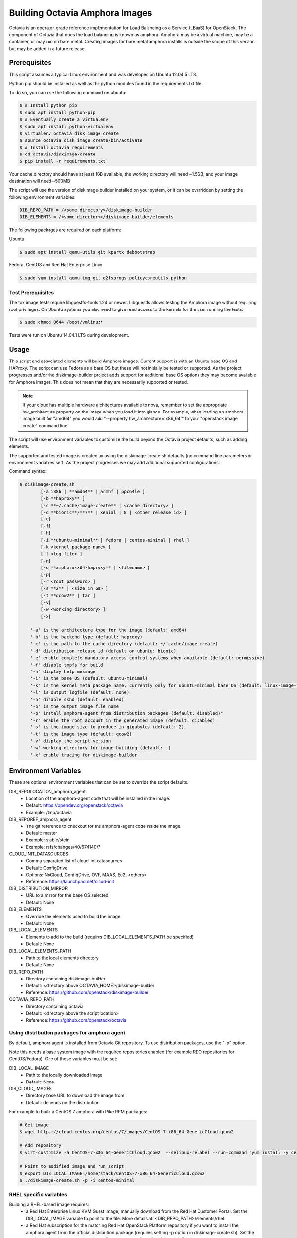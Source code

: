 ===============================
Building Octavia Amphora Images
===============================

Octavia is an operator-grade reference implementation for Load Balancing as a
Service (LBaaS) for OpenStack.  The component of Octavia that does the load
balancing is known as amphora.  Amphora may be a virtual machine, may be a
container, or may run on bare metal.  Creating images for bare metal amphora
installs is outside the scope of this version but may be added in a
future release.

Prerequisites
=============

This script assumes a typical Linux environment and was developed on
Ubuntu 12.04.5 LTS.

Python pip should be installed as well as the python modules found in the
requirements.txt file.

To do so, you can use the following command on ubuntu:

.. code:: bash

   $ # Install python pip
   $ sudo apt install python-pip
   $ # Eventually create a virtualenv
   $ sudo apt install python-virtualenv
   $ virtualenv octavia_disk_image_create
   $ source octavia_disk_image_create/bin/activate
   $ # Install octavia requirements
   $ cd octavia/diskimage-create
   $ pip install -r requirements.txt


Your cache directory should have at least 1GB available, the working directory
will need ~1.5GB, and your image destination will need ~500MB

The script will use the version of diskimage-builder installed on your system,
or it can be overridden by setting the following environment variables:

.. code-block:: bash

    DIB_REPO_PATH = /<some directory>/diskimage-builder
    DIB_ELEMENTS = /<some directory>/diskimage-builder/elements


The following packages are required on each platform:

Ubuntu

.. code:: bash

   $ sudo apt install qemu-utils git kpartx debootstrap

Fedora, CentOS and Red Hat Enterprise Linux

.. code:: bash

   $ sudo yum install qemu-img git e2fsprogs policycoreutils-python

Test Prerequisites
------------------
The tox image tests require libguestfs-tools 1.24 or newer.
Libguestfs allows testing the Amphora image without requiring root privileges.
On Ubuntu systems you also need to give read access to the kernels for the user
running the tests:

.. code:: bash

    $ sudo chmod 0644 /boot/vmlinuz*

Tests were run on Ubuntu 14.04.1 LTS during development.

Usage
=====
This script and associated elements will build Amphora images.  Current support
is with an Ubuntu base OS and HAProxy.  The script can use Fedora
as a base OS but these will not initially be tested or supported.
As the project progresses and/or the diskimage-builder project adds support
for additional base OS options they may become available for Amphora images.
This does not mean that they are necessarily supported or tested.

.. note::

    If your cloud has multiple hardware architectures available to nova,
    remember to set the appropriate hw_architecture property on the
    image when you load it into glance. For example, when loading an
    amphora image built for "amd64" you would add
    "--property hw_architecture='x86_64'" to your "openstack image create"
    command line.

The script will use environment variables to customize the build beyond the
Octavia project defaults, such as adding elements.

The supported and tested image is created by using the diskimage-create.sh
defaults (no command line parameters or environment variables set).  As the
project progresses we may add additional supported configurations.

Command syntax:


.. code-block::

    $ diskimage-create.sh
            [-a i386 | **amd64** | armhf | ppc64le ]
            [-b **haproxy** ]
            [-c **~/.cache/image-create** | <cache directory> ]
            [-d **bionic**/**7** | xenial | 8 | <other release id> ]
            [-e]
            [-f]
            [-h]
            [-i **ubuntu-minimal** | fedora | centos-minimal | rhel ]
            [-k <kernel package name> ]
            [-l <log file> ]
            [-n]
            [-o **amphora-x64-haproxy** | <filename> ]
            [-p]
            [-r <root password> ]
            [-s **2** | <size in GB> ]
            [-t **qcow2** | tar ]
            [-v]
            [-w <working directory> ]
            [-x]

        '-a' is the architecture type for the image (default: amd64)
        '-b' is the backend type (default: haproxy)
        '-c' is the path to the cache directory (default: ~/.cache/image-create)
        '-d' distribution release id (default on ubuntu: bionic)
        '-e' enable complete mandatory access control systems when available (default: permissive)
        '-f' disable tmpfs for build
        '-h' display help message
        '-i' is the base OS (default: ubuntu-minimal)
        '-k' is the kernel meta package name, currently only for ubuntu-minimal base OS (default: linux-image-virtual)
        '-l' is output logfile (default: none)
        '-n' disable sshd (default: enabled)
        '-o' is the output image file name
        '-p' install amphora-agent from distribution packages (default: disabled)"
        '-r' enable the root account in the generated image (default: disabled)
        '-s' is the image size to produce in gigabytes (default: 2)
        '-t' is the image type (default: qcow2)
        '-v' display the script version
        '-w' working directory for image building (default: .)
        '-x' enable tracing for diskimage-builder


Environment Variables
=====================
These are optional environment variables that can be set to override the script
defaults.

DIB_REPOLOCATION_amphora_agent
    - Location of the amphora-agent code that will be installed in the image.
    - Default: https://opendev.org/openstack/octavia
    - Example: /tmp/octavia

DIB_REPOREF_amphora_agent
    - The git reference to checkout for the amphora-agent code inside the
      image.
    - Default: master
    - Example: stable/stein
    - Example: refs/changes/40/674140/7

CLOUD_INIT_DATASOURCES
    - Comma separated list of cloud-int datasources
    - Default: ConfigDrive
    - Options: NoCloud, ConfigDrive, OVF, MAAS, Ec2, <others>
    - Reference: https://launchpad.net/cloud-init

DIB_DISTRIBUTION_MIRROR
    - URL to a mirror for the base OS selected
    - Default: None

DIB_ELEMENTS
    - Override the elements used to build the image
    - Default: None

DIB_LOCAL_ELEMENTS
    - Elements to add to the build (requires DIB_LOCAL_ELEMENTS_PATH be
      specified)
    - Default: None

DIB_LOCAL_ELEMENTS_PATH
    - Path to the local elements directory
    - Default: None

DIB_REPO_PATH
    - Directory containing diskimage-builder
    - Default: <directory above OCTAVIA_HOME>/diskimage-builder
    - Reference: https://github.com/openstack/diskimage-builder

OCTAVIA_REPO_PATH
    - Directory containing octavia
    - Default: <directory above the script location>
    - Reference: https://github.com/openstack/octavia

Using distribution packages for amphora agent
---------------------------------------------
By default, amphora agent is installed from Octavia Git repository.
To use distribution packages, use the "-p" option.

Note this needs a base system image with the required repositories enabled (for
example RDO repositories for CentOS/Fedora). One of these variables must be
set:

DIB_LOCAL_IMAGE
    - Path to the locally downloaded image
    - Default: None

DIB_CLOUD_IMAGES
    - Directory base URL to download the image from
    - Default: depends on the distribution

For example to build a CentOS 7 amphora with Pike RPM packages:

.. code:: bash

    # Get image
    $ wget https://cloud.centos.org/centos/7/images/CentOS-7-x86_64-GenericCloud.qcow2

    # Add repository
    $ virt-customize -a CentOS-7-x86_64-GenericCloud.qcow2  --selinux-relabel --run-command 'yum install -y centos-release-openstack-pike'

    # Point to modified image and run script
    $ export DIB_LOCAL_IMAGE=/home/stack/CentOS-7-x86_64-GenericCloud.qcow2
    $ ./diskimage-create.sh -p -i centos-minimal

RHEL specific variables
------------------------
Building a RHEL-based image requires:
    - a Red Hat Enterprise Linux KVM Guest Image, manually download from the
      Red Hat Customer Portal. Set the DIB_LOCAL_IMAGE variable to point to
      the file. More details at:
      <DIB_REPO_PATH>/elements/rhel

    - a Red Hat subscription for the matching Red Hat OpenStack Platform
      repository if you want to install the amphora agent from the official
      distribution package (requires setting -p option in diskimage-create.sh).
      Set the needed registration parameters depending on your configuration.
      More details at:
      <DIB_REPO_PATH>/elements/rhel-common

Here is an example with Customer Portal registration and OSP 13 repository:

.. code:: bash

    $ export DIB_LOCAL_IMAGE='/tmp/rhel-server-7.6-x86_64-kvm.qcow2'

    $ export REG_METHOD='portal' REG_REPOS='rhel-7-server-openstack-13-rpms'

    $ export REG_USER='<user>' REG_PASSWORD='<password>' REG_AUTO_ATTACH=true

This example uses registration via a Satellite (the activation key must enable
an OSP repository):

.. code:: bash

    $ export DIB_LOCAL_IMAGE='/tmp/rhel-server-7.6-x86_64-kvm.qcow2'

    $ export REG_METHOD='satellite' REG_ACTIVATION_KEY="<activation key>"

    $ export REG_SAT_URL="<satellite url>" REG_ORG="<satellite org>"

Building in a virtualenv with tox
---------------------------------
To make use of a virtualenv for Python dependencies you may run ``tox``.  Note
that you may still need to install binary dependencies on the host for the
build to succeed.

If you wish to customize your build modify ``tox.ini`` to pass on relevant
environment variables or command line arguments to the ``diskimage-create.sh``
script.

.. code:: bash

    $ tox -e build


Container Support
=================
The Docker command line required to import a tar file created with this script
is:

.. code:: bash

    $ docker import - image:amphora-x64-haproxy < amphora-x64-haproxy.tar


References
==========

This documentation and script(s) leverage prior work by the OpenStack TripleO
and Sahara teams.  Thank you to everyone that worked on them for providing a
great foundation for creating Octavia Amphora images.

* https://opendev.org/openstack/diskimage-builder
* https://opendev.org/openstack/tripleo-image-elements
* https://opendev.org/openstack/sahara-image-elements

Copyright
=========

Copyright 2014 Hewlett-Packard Development Company, L.P.

All Rights Reserved.

Licensed under the Apache License, Version 2.0 (the "License"); you may
not use this file except in compliance with the License. You may obtain
a copy of the License at

* http://www.apache.org/licenses/LICENSE-2.0

Unless required by applicable law or agreed to in writing, software
distributed under the License is distributed on an "AS IS" BASIS, WITHOUT
WARRANTIES OR CONDITIONS OF ANY KIND, either express or implied. See the
License for the specific language governing permissions and limitations
under the License.
